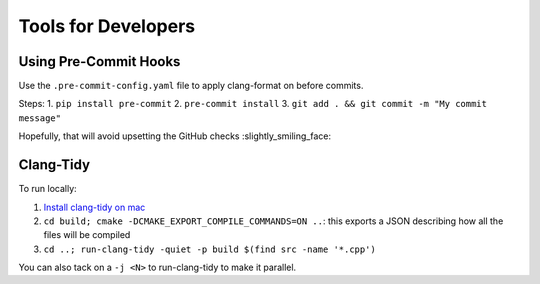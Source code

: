 Tools for Developers
=====================

Using Pre-Commit Hooks
----------------------

Use the ``.pre-commit-config.yaml`` file to apply clang-format on before commits.

Steps:
1. ``pip install pre-commit``
2. ``pre-commit install``
3. ``git add . && git commit -m "My commit message"``

Hopefully, that will avoid upsetting the GitHub checks :slightly_smiling_face:

Clang-Tidy
----------

To run locally:

1. `Install clang-tidy on mac <https://stackoverflow.com/questions/53111082/how-to-install-clang-tidy-on-macos/78243685#78243685>`_
2. ``cd build; cmake -DCMAKE_EXPORT_COMPILE_COMMANDS=ON ..``: this exports a JSON describing how all the files will be compiled
3. ``cd ..; run-clang-tidy -quiet -p build $(find src -name '*.cpp')``

You can also tack on a ``-j <N>`` to run-clang-tidy to make it parallel.
